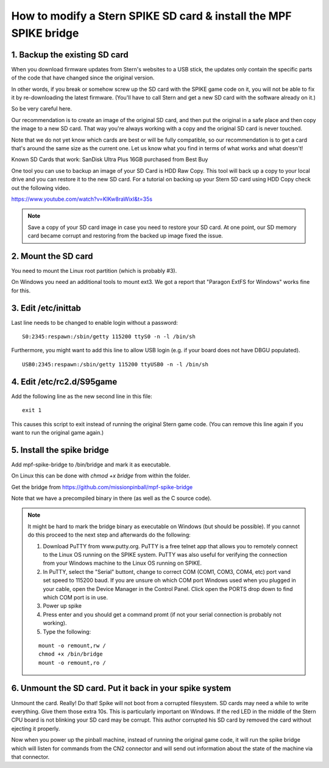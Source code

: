 How to modify a Stern SPIKE SD card & install the MPF SPIKE bridge
==================================================================

1. Backup the existing SD card
------------------------------

When you download firmware updates from Stern's websites to a USB stick,
the updates only contain the specific parts of the code that have changed
since the original version.

In other words, if you break or somehow screw up the SD card with the
SPIKE game code on it, you will not be able to fix it by
re-downloading the latest firmware. (You'll have to call Stern and get
a new SD card with the software already on it.)

So be very careful here.

Our recommendation is to create an image of the original SD card, and then
put the original in a safe place and then copy the image to a new SD card.
That way you're always working with a copy and the original SD card is
never touched.

Note that we do not yet know which cards are best or will be fully
compatible, so our recommendation is to get a card that's around the
same size as the current one. Let us know what you find in terms of
what works and what doesn't!

Known SD Cards that work:
SanDisk Ultra Plus 16GB purchased from Best Buy

One tool you can use to backup an image of your SD Card is HDD Raw Copy. This tool will back up a copy to your local drive and you can restore it to the new SD card. For a tutorial on backing up your Stern SD card using HDD Copy check out the following video. 

https://www.youtube.com/watch?v=KlKw8raWixI&t=35s

.. note:: Save a copy of your SD card image in case you need to restore your SD card. At one point, our SD memory card became corrupt and restoring from the backed up image fixed the issue. 

2. Mount the SD card
--------------------

You need to mount the Linux root partition (which is probably #3).

On Windows you need an additional tools to mount ext3. We got a
report that "Paragon ExtFS for Windows" works fine for this.

3. Edit /etc/inittab
--------------------

Last line needs to be changed to enable login without a password:

::

   S0:2345:respawn:/sbin/getty 115200 ttyS0 -n -l /bin/sh
   
Furthermore, you might want to add this line to allow USB login
(e.g. if your board does not have DBGU populated).

::

   USB0:2345:respawn:/sbin/getty 115200 ttyUSB0 -n -l /bin/sh

4. Edit /etc/rc2.d/S95game
--------------------------

Add the following line as the new second line in this file:

::

   exit 1

This causes this script to exit instead of running the original
Stern game code. (You can remove this line again if you want
to run the original game again.)

5. Install the spike bridge
---------------------------

Add mpf-spike-bridge to /bin/bridge and mark it as executable.

On Linux this can be done with `chmod +x bridge` from within the folder.

Get the bridge from https://github.com/missionpinball/mpf-spike-bridge

Note that we have a precompiled binary in there (as well as the C source code).


.. note:: It might be hard to mark the bridge binary as executable on Windows
   (but should be possible). If you cannot do this proceed to the next step
   and afterwards do the following:
   
   1. Download PuTTY from www.putty.org.  PuTTY is a free telnet app that allows you to remotely connect to the Linux OS running on the SPIKE system. PuTTY was also useful for verifying the connection from your Windows machine to the Linux OS running on SPIKE.
   2. In PuTTY, select the "Serial" buttont, change to correct COM (COM1, COM3, COM4, etc) port vand set speed to 115200 baud.  If you are unsure oh which COM port Windows used when you plugged in your cable, open the Device Manager in the Control Panel.  Click open the PORTS drop down to find which COM port is in use.
   3. Power up spike
   4. Press enter and you should get a command promt (if not your serial
      connection is probably not working).
   5. Type the following:
   
   ::

      mount -o remount,rw /
      chmod +x /bin/bridge
      mount -o remount,ro /


6. Unmount the SD card. Put it back in your spike system
--------------------------------------------------------

Unmount the card. Really! Do that! Spike will not boot from a corrupted
filesystem. SD cards may need a while to write everything. Give them those
extra 10s. This is particularly important on Windows. If the red LED in the middle of the Stern CPU board is not blinking your SD card may be corrupt.  This author corrupted his SD card by removed the card without ejecting it properly.  

Now when you power up the pinball machine, instead of running the
original game code, it will run the spike bridge which will listen
for commands from the CN2 connector and will send out information
about the state of the machine via that connector.
